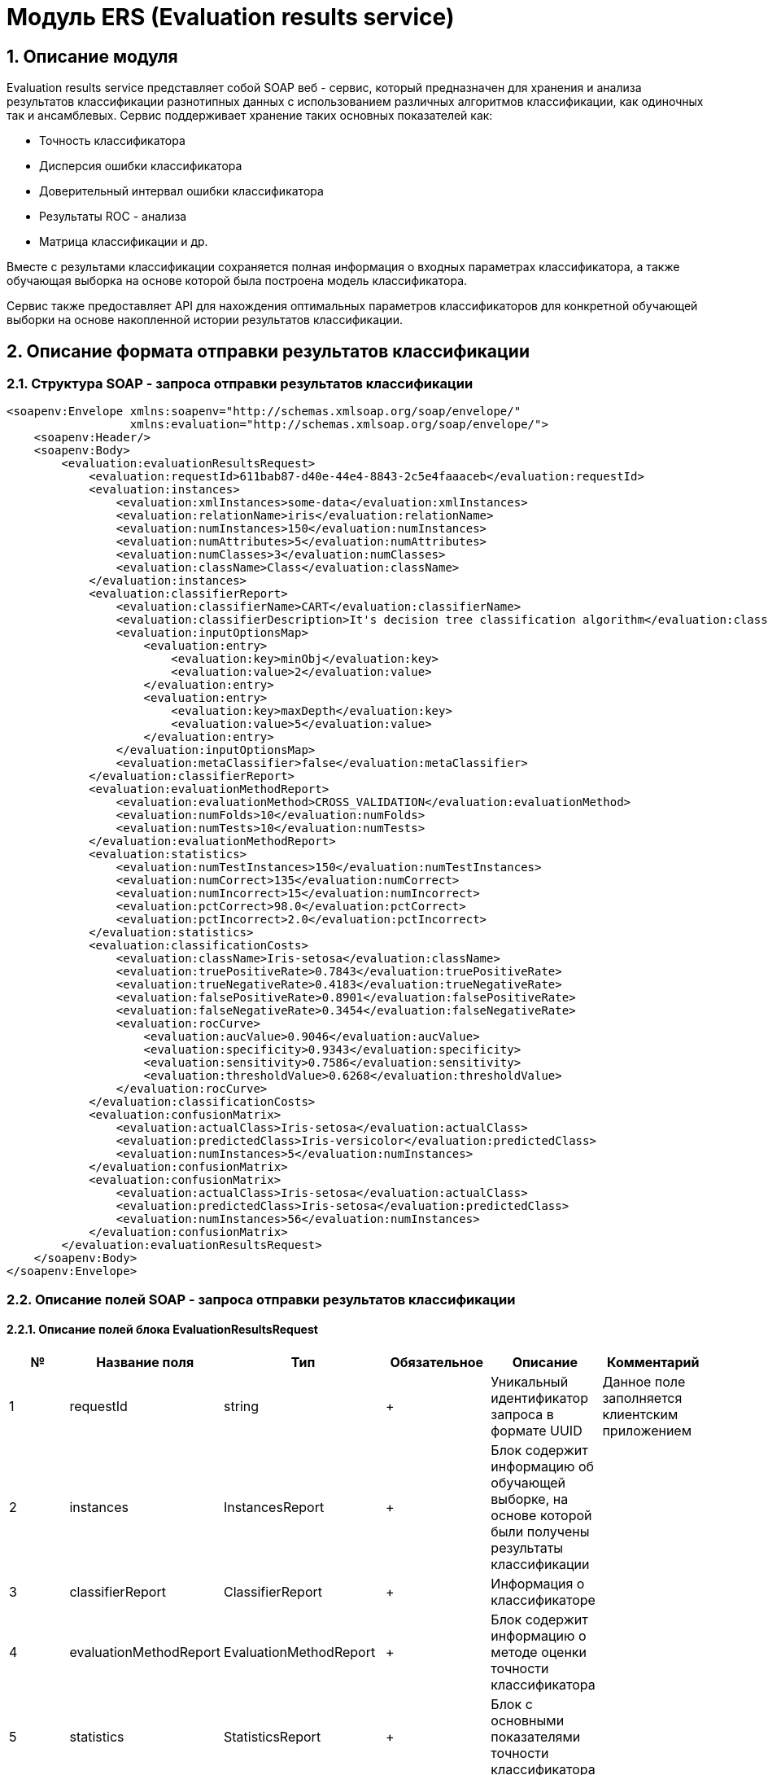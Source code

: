 = Модуль ERS (Evaluation results service)
:toc: macro

== 1. Описание модуля

Evaluation results service представляет собой SOAP веб - сервис, который предназначен для хранения и анализа результатов классификации разнотипных данных с использованием различных алгоритмов классификации, как одиночных так и ансамблевых. Сервис поддерживает хранение таких основных показателей как:

* Точность классификатора
* Дисперсия ошибки классификатора
* Доверительный интервал ошибки классификатора
* Результаты ROC - анализа
* Матрица классификации и др.

Вместе с результами классификации сохраняется полная информация о входных параметрах классификатора, а также обучающая выборка на основе которой была построена модель классификатора.

Сервис также предоставляет API для нахождения оптимальных параметров классификаторов для конкретной обучающей выборки на основе накопленной истории результатов классификации.

== 2. Описание формата отправки результатов классификации

=== 2.1. Структура SOAP - запроса отправки результатов классификации

[source,xml]
----
<soapenv:Envelope xmlns:soapenv="http://schemas.xmlsoap.org/soap/envelope/"
                  xmlns:evaluation="http://schemas.xmlsoap.org/soap/envelope/">
    <soapenv:Header/>
    <soapenv:Body>
        <evaluation:evaluationResultsRequest>
            <evaluation:requestId>611bab87-d40e-44e4-8843-2c5e4faaaceb</evaluation:requestId>
            <evaluation:instances>
                <evaluation:xmlInstances>some-data</evaluation:xmlInstances>
                <evaluation:relationName>iris</evaluation:relationName>
                <evaluation:numInstances>150</evaluation:numInstances>
                <evaluation:numAttributes>5</evaluation:numAttributes>
                <evaluation:numClasses>3</evaluation:numClasses>
                <evaluation:className>Class</evaluation:className>
            </evaluation:instances>
            <evaluation:classifierReport>
                <evaluation:classifierName>CART</evaluation:classifierName>
                <evaluation:classifierDescription>It's decision tree classification algorithm</evaluation:classifierDescription>
                <evaluation:inputOptionsMap>
                    <evaluation:entry>
                        <evaluation:key>minObj</evaluation:key>
                        <evaluation:value>2</evaluation:value>
                    </evaluation:entry>
                    <evaluation:entry>
                        <evaluation:key>maxDepth</evaluation:key>
                        <evaluation:value>5</evaluation:value>
                    </evaluation:entry>
                </evaluation:inputOptionsMap>
                <evaluation:metaClassifier>false</evaluation:metaClassifier>
            </evaluation:classifierReport>
            <evaluation:evaluationMethodReport>
                <evaluation:evaluationMethod>CROSS_VALIDATION</evaluation:evaluationMethod>
                <evaluation:numFolds>10</evaluation:numFolds>
                <evaluation:numTests>10</evaluation:numTests>
            </evaluation:evaluationMethodReport>
            <evaluation:statistics>
                <evaluation:numTestInstances>150</evaluation:numTestInstances>
                <evaluation:numCorrect>135</evaluation:numCorrect>
                <evaluation:numIncorrect>15</evaluation:numIncorrect>
                <evaluation:pctCorrect>98.0</evaluation:pctCorrect>
                <evaluation:pctIncorrect>2.0</evaluation:pctIncorrect>
            </evaluation:statistics>
            <evaluation:classificationCosts>
                <evaluation:className>Iris-setosa</evaluation:className>
                <evaluation:truePositiveRate>0.7843</evaluation:truePositiveRate>
                <evaluation:trueNegativeRate>0.4183</evaluation:trueNegativeRate>
                <evaluation:falsePositiveRate>0.8901</evaluation:falsePositiveRate>
                <evaluation:falseNegativeRate>0.3454</evaluation:falseNegativeRate>
                <evaluation:rocCurve>
                    <evaluation:aucValue>0.9046</evaluation:aucValue>
                    <evaluation:specificity>0.9343</evaluation:specificity>
                    <evaluation:sensitivity>0.7586</evaluation:sensitivity>
                    <evaluation:thresholdValue>0.6268</evaluation:thresholdValue>
                </evaluation:rocCurve>
            </evaluation:classificationCosts>
            <evaluation:confusionMatrix>
                <evaluation:actualClass>Iris-setosa</evaluation:actualClass>
                <evaluation:predictedClass>Iris-versicolor</evaluation:predictedClass>
                <evaluation:numInstances>5</evaluation:numInstances>
            </evaluation:confusionMatrix>
            <evaluation:confusionMatrix>
                <evaluation:actualClass>Iris-setosa</evaluation:actualClass>
                <evaluation:predictedClass>Iris-setosa</evaluation:predictedClass>
                <evaluation:numInstances>56</evaluation:numInstances>
            </evaluation:confusionMatrix>
        </evaluation:evaluationResultsRequest>
    </soapenv:Body>
</soapenv:Envelope>
----

=== 2.2. Описание полей SOAP - запроса отправки результатов классификации

==== 2.2.1. Описание полей блока EvaluationResultsRequest

[options="header"]
|===
|№|Название поля|Тип|Обязательное|Описание|Комментарий
|1
|requestId
|string
|+
|Уникальный идентификатор запроса в формате UUID
|Данное поле заполняется клиентским приложением
|2
|instances
|InstancesReport
|+
|Блок содержит информацию об обучающей выборке, на основе которой были получены результаты классификации
|
|3
|classifierReport
|ClassifierReport
|+
|Информация о классификаторе
|
|4
|evaluationMethodReport
|EvaluationMethodReport
|+
|Блок содержит информацию о методе оценки точности классификатора
|
|5
|statistics
|StatisticsReport
|+
|Блок с основными показателями точности классификатора
|
|6
|classificationCosts
|ClassificationCostsReport sequence
|-
|Результаты классификации с учетом издержек
|
|7
|confusionMatrix
|ConfusionMatrixReport sequence
|-
|Структура матрицы классификации
|
|===

==== 2.2.2. Описание полей блока InstancesReport

[options="header"]
|===
|№|Название поля|Тип|Обязательное|Макс. длина|Мин. значение|Описание|Комментарий
|1
|xmlInstances
|string
|+
|-
|-
|Обучающая выборка
|
|2
|relationName
|string
|+
|255
|-
|Наименовавние данных
|
|3
|numInstances
|integer
|+
|-
|2
|Число объектов обучающей выборки
|
|4
|numAttributes
|integer
|+
|-
|2
|Число атрибутов
|
|5
|numClasses
|integer
|+
|-
|2
|Число классов
|
|6
|className
|string
|+
|255
|-
|Имя атрибута класса
|
|===

==== 2.2.3. Описание полей блока ClassifierReport

[options="header"]
|===
|№|Название поля|Тип|Обязательное|Макс. длина|Описание|Комментарий
|1
|classifierName
|string
|+
|255
|Наименование классификатора
|В качестве имени можно использовать название алгоритма классификации
|2
|options
|string
|+
|-
|Строка с настройками классификатора
|
|3
|classifierDescription
|string
|-
|255
|Дополнительная информация о классификаторе
|
|4
|inputOptionsMap
|ClassifierReport.InputOptionsMap
|-
|-
|Входные параметры классификатора в формате ключ/значение
|
|5
|metaClassifier
|boolean
|+
|-
|Значение равно true, если классификатор является мета - классификатором (используется для алгоритмов семейства Stacking)
|
|===

==== 2.2.4. Описание полей блока EnsembleClassifierReport

[options="header"]
|===
|№|Название поля|Тип|Обязательное|Описание|Комментарий
|1
|individualClassifiers
|ClassifierReport sequence
|-
|Перечень входных параметров базовых классификаторов, которые использовались при построении ансамбля
|
|===

==== 2.2.5. Описание полей блока EvaluationMethodReport

[options="header"]
|===
|№|Название поля|Тип|Обязательное|Мин. значение|Описание|Комментарий
|1
|evaluationMethod
|EvaluationMethod
|+
|-
|Метод оценки точности классификатора
|Заполняется по по справочнику <<Справочник значений EvaluationMethod>>
|2
|numFolds
|integer
|-
|2
|Число блоков для k * V - блочной кросс проверка на тестовой выборке
|
|3
|numTests
|integer
|-
|1
|Число тестов для k * V - блочной кросс проверка на тестовой выборке
|
|4
|seed
|integer
|-
|-
|Начальное значение (seed) для генератор псевдослучайных чисел
|
|===

==== 2.2.6. Описание полей блока StatisticsReport

[options="header"]
|===
|№|Название поля|Тип|Обязательное|Мин. значение|Макс. значение|Описание|Комментарий
|1
|numTestInstances
|integer
|+
|2
|-
|Число объектов тестовых данных
|
|2
|numCorrect
|integer
|+
|0
|-
|Число верно классифицированных объектов
|
|3
|numIncorrect
|integer
|+
|0
|-
|Число неверно классифицированных объектов
|
|4
|pctCorrect
|decimal
|+
|0
|100
|Точность классификатора
|Доля верно классифицированных объектов
|5
|pctIncorrect
|decimal
|+
|0
|100
|Ошибка классификатора
|Доля неверно классифицированных объектов
|6
|meanAbsoluteError
|decimal
|-
|0
|1
|Средняя абсолютная ошибка классификации
|
|7
|rootMeanSquaredError
|decimal
|-
|0
|1
|Среднеквадратическая ошибка классификации
|
|8
|maxAucValue
|decimal
|-
|0
|1
|Максимальное значение показателя AUC среди всех классов
|
|9
|varianceError
|decimal
|-
|0
|1
|Дисперсия ошибки классификатора
|
|10
|confidenceIntervalLowerBound
|decimal
|-
|0
|1
|Нижняя граница 95% доверительного интервала ошибки классификатора
|
|11
|confidenceIntervalUpperBound
|decimal
|-
|0
|1
|Верхняя граница 95% доверительного интервала ошибки классификатора
|
|===

==== 2.2.7. Описание полей блока ClassificationCostsReport

[options="header"]
|===
|№|Название поля|Тип|Обязательное|Макс. длина|Мин. значение|Макс. значение|Описание|Комментарий
|1
|className
|string
|+
|255
|-
|-
|Наименование класса
|
|2
|truePositiveRate
|decimal
|+
|-
|0
|1
|Доля верно классифицированных положительных примеров для данного класса
|
|3
|falsePositiveRate
|decimal
|+
|-
|0
|1
|Доля отрицательных примеров, классифицированных как положительные
|
|4
|trueNegativeRate
|decimal
|+
|-
|0
|1
|Доля верно классифицированных отрицательных примеров
|
|5
|falseNegativeRate
|decimal
|+
|-
|0
|1
|Доля положительных примеров, классифицированных как отрицательные
|
|6
|rocCurve
|RocCurveReport
|+
|Данные ROC - анализа
|
|===

==== 2.2.8. Описание полей блока RocCurveReport

[options="header"]
|===
|№|Название поля|Тип|Обязательное|Мин. значение|Макс. значение|Описание|Комментарий
|1
|aucValue
|decimal
|+
|0
|1
|Значение площади под ROC - кривой для соответствующего класса
|
|2
|specificity
|decimal
|+
|0
|1
|Значение специфичности оптимальной точки ROC - кривой для соответствующего класса
|
|3
|sensitivity
|decimal
|+
|0
|1
|Значение чувствительности оптимальной точки ROC - кривой для соответствующего класса
|
|4
|thresholdValue
|decimal
|+
|0
|1
|Значения оптимальный порога для определения класса
|
|===

==== 2.2.9. Описание полей блока ConfusionMatrixReport

[options="header"]
|===
|№|Название поля|Тип|Обязательное|Макс. длина|Мин. значение|Описание|Комментарий
|1
|actualClass
|string
|+
|255
|-
|Реальное значение класса
|
|2
|predictedClass
|string
|+
|255
|-
|Прогнозное значение класса
|
|3
|numInstances
|decimal
|+
|-
|0
|Число объектов
|
|===

== 3. Описание формата ответа на запрос о сохранении результатов классификации

=== 3.1. Структура SOAP - ответа на запрос о сохранении результатов классификации

[source,xml]
----
<SOAP-ENV:Envelope xmlns:SOAP-ENV="http://schemas.xmlsoap.org/soap/envelope/">
    <SOAP-ENV:Header/>
    <SOAP-ENV:Body>
        <SOAP-ENV:evaluationResultsResponse>
            <SOAP-ENV:requestId>611bab87-d40e-44e4-8843-2c5e4faaaceb</SOAP-ENV:requestId>
            <SOAP-ENV:status>SUCCESS</SOAP-ENV:status>
        </SOAP-ENV:evaluationResultsResponse>
    </SOAP-ENV:Body>
</SOAP-ENV:Envelope>
----

=== 3.2. Описание полей ответа на запрос о сохранении результатов классификации

[options="header"]
|===
|№|Название поля|Тип|Обязательное|Описание|Комментарий
|1
|requestId
|string
|+
|Уникальный идентификатор запроса
|Совпадает со значением requestId из запроса
|2
|status
|ResponseStatus
|+
|Статус ответа
|Заполняется по по справочнику <<Справочник значений ResponseStatus>>
|===

== 4. Описание формата запроса на нахождение оптимальных конфигураций классификаторов

=== 4.1. Структура SOAP - запроса на нахождение оптимальных конфигураций классификаторов

[source,xml]
----
<soapenv:Envelope xmlns:soapenv="http://schemas.xmlsoap.org/soap/envelope/"
                  xmlns:evaluation="http://schemas.xmlsoap.org/soap/envelope/">
    <soapenv:Header/>
    <soapenv:Body>
        <evaluation:classifierOptionsRequest>
            <evaluation:instances>
                <evaluation:xmlInstances>iris</evaluation:xmlInstances>
                <evaluation:relationName>iris</evaluation:relationName>
                <evaluation:numInstances>150</evaluation:numInstances>
                <evaluation:numAttributes>5</evaluation:numAttributes>
                <evaluation:numClasses>3</evaluation:numClasses>
                <evaluation:className>Class</evaluation:className>
            </evaluation:instances>
            <evaluation:evaluationMethodReport>
                <evaluation:evaluationMethod>CROSS_VALIDATION</evaluation:evaluationMethod>
                <evaluation:numFolds>10</evaluation:numFolds>
                <evaluation:numTests>10</evaluation:numTests>
            </evaluation:evaluationMethodReport>
            <evaluation:sortField>
                <evaluation:fieldName>statistics.pctCorrect</evaluation:fieldName>
                <evaluation:direction>DESC</evaluation:direction>
            </evaluation:sortField>
            <evaluation:sortField>
                <evaluation:fieldName>statistics.maxAucValue</evaluation:fieldName>
                <evaluation:direction>DESC</evaluation:direction>
            </evaluation:sortField>
            <evaluation:sortField>
                <evaluation:fieldName>statistics.varianceError</evaluation:fieldName>
                <evaluation:direction>ASC</evaluation:direction>
            </evaluation:sortField>
        </evaluation:classifierOptionsRequest>
    </soapenv:Body>
</soapenv:Envelope>
----

=== 4.2. Описание полей запроса на нахождение оптимальных конфигураций классификаторов

[options="header"]
|===
|№|Название поля|Тип|Обязательное|Описание|Комментарий
|1
|instances
|InstancesReport
|+
|Блок содержит информацию об обучающей выборке для которой будет осуществлен поиск оптимальных параметров классификаторов
|
|2
|evaluationMethodReport
|EvaluationMethodReport
|+
|Блок содержит информацию о методе оценки точности классификатора
|
|3
|sortFields
|SortField
|-
|Настраиваемый список полей для упорядочивания результатов классификации
|Если поля для сортировки не заданы, то используется сортировка по умолчанию ([statistics.pctCorrect->DESC, statistics.maxAucValue->DESC, statistics.varianceError->ASC])
|===

==== 4.2.1. Описание полей блока SortField

[options="header"]
|===
|№|Название поля|Тип|Обязательное|Описание|Комментарий
|1
|fieldName
|string
|+
|Название поля для сортировки
|ВАЖНО! Для сортировки должны быть использованы поля из блока Statistics
|2
|direction
|SortDirection
|-
|Направление сортировки
|Заполняется по по справочнику <<Справочник значений SortDirection>>. По умолчанию используется ASC.
|===

== 5. Описание формата ответа на запрос о нахождении оптимальных конфигураций классификаторов

=== 5.1. Структура SOAP - ответа на запрос о нахождении оптимальных конфигураций классификаторов

[source,xml]
----
<SOAP-ENV:Envelope xmlns:SOAP-ENV="http://schemas.xmlsoap.org/soap/envelope/">
    <SOAP-ENV:Header/>
    <SOAP-ENV:Body>
        <SOAP-ENV:classifierOptionsResponse>
            <SOAP-ENV:requestId>83ea36b3-39be-4593-a736-f2470b2c4542</SOAP-ENV:requestId>
            <SOAP-ENV:classifierReports>
                <SOAP-ENV:classifierName>Logistic</SOAP-ENV:classifierName>
                <SOAP-ENV:options>{"type":"logistic","maxIts":200,"useConjugateGradientDescent":false}
                </SOAP-ENV:options>
                <SOAP-ENV:inputOptionsMap>
                    <SOAP-ENV:entry>
                        <SOAP-ENV:key>Метод поиска минимума:</SOAP-ENV:key>
                        <SOAP-ENV:value>Квазиньютоновский метод</SOAP-ENV:value>
                    </SOAP-ENV:entry>
                    <SOAP-ENV:entry>
                        <SOAP-ENV:key>Максимальное число итераций:</SOAP-ENV:key>
                        <SOAP-ENV:value>200</SOAP-ENV:value>
                    </SOAP-ENV:entry>
                </SOAP-ENV:inputOptionsMap>
                <SOAP-ENV:metaClassifier>false</SOAP-ENV:metaClassifier>
            </SOAP-ENV:classifierReports>
            <SOAP-ENV:classifierReports>
                <SOAP-ENV:classifierName>C45</SOAP-ENV:classifierName>
                <SOAP-ENV:options>
                    {"type":"decision_tree","decisionTreeType":"C45","minObj":2,"maxDepth":0,"randomTree":false,"numRandomAttr":0,"useBinarySplits":false,"useRandomSplits":false,"numRandomSplits":1,"seed":1,"additionalOptions":null}
                </SOAP-ENV:options>
                <SOAP-ENV:inputOptionsMap>
                    <SOAP-ENV:entry>
                        <SOAP-ENV:key>Случайное дерево:</SOAP-ENV:key>
                        <SOAP-ENV:value>false</SOAP-ENV:value>
                    </SOAP-ENV:entry>
                    <SOAP-ENV:entry>
                        <SOAP-ENV:key>Использование случайных расщеплений атрибута:</SOAP-ENV:key>
                        <SOAP-ENV:value>false</SOAP-ENV:value>
                    </SOAP-ENV:entry>
                    <SOAP-ENV:entry>
                        <SOAP-ENV:key>Бинарное дерево:</SOAP-ENV:key>
                        <SOAP-ENV:value>false</SOAP-ENV:value>
                    </SOAP-ENV:entry>
                    <SOAP-ENV:entry>
                        <SOAP-ENV:key>Максиальная глубина дерева:</SOAP-ENV:key>
                        <SOAP-ENV:value>0</SOAP-ENV:value>
                    </SOAP-ENV:entry>
                    <SOAP-ENV:entry>
                        <SOAP-ENV:key>Минимальное число объектов в листе:</SOAP-ENV:key>
                        <SOAP-ENV:value>2</SOAP-ENV:value>
                    </SOAP-ENV:entry>
                    <SOAP-ENV:entry>
                        <SOAP-ENV:key>Начальное значение (Seed)</SOAP-ENV:key>
                        <SOAP-ENV:value>1</SOAP-ENV:value>
                    </SOAP-ENV:entry>
                </SOAP-ENV:inputOptionsMap>
                <SOAP-ENV:metaClassifier>false</SOAP-ENV:metaClassifier>
            </SOAP-ENV:classifierReports>
            <SOAP-ENV:status>SUCCESS</SOAP-ENV:status>
        </SOAP-ENV:classifierOptionsResponse>
    </SOAP-ENV:Body>
</SOAP-ENV:Envelope>
----

=== 5.2. Описание полей ответа на запрос о нахождении оптимальных конфигураций классификаторов

[options="header"]
|===
|№|Название поля|Тип|Обязательное|Описание|Комментарий
|1
|requestId
|string
|+
|Уникальный идентификатор запроса
|Генерируется вместе с ответом на запрос
|2
|classifierReports
|ClassifierReport sequence
|+
|Список оптимальных конфигураций классификаторов
|
|3
|status
|ResponseStatus
|+
|Статус ответа
|Заполняется по по справочнику <<Справочник значений ResponseStatus>>
|===

== 6. Описание формата запроса на получение результатов классификации

=== 6.1. Структура SOAP - запроса на получение результатов классификации

[source,xml]
----
<soapenv:Envelope xmlns:soapenv="http://schemas.xmlsoap.org/soap/envelope/"
                  xmlns:evaluation="http://schemas.xmlsoap.org/soap/envelope/">
    <soapenv:Header/>
    <soapenv:Body>
        <evaluation:getEvaluationResultsRequest>
            <evaluation:requestId>28d60dba-2130-49a5-9502-feae4f496638</evaluation:requestId>
        </evaluation:getEvaluationResultsRequest>
    </soapenv:Body>
</soapenv:Envelope>
----

=== 6.2. Описание полей запроса на получение результатов классификации

[options="header"]
|===
|№|Название поля|Тип|Обязательное|Описание|Комментарий
|1
|requestId
|string
|+
|Уникальный идентификатор запроса в формате UUID
|
|===

== 7. Описание формата ответа на запрос о получении результатов классификации

=== 7.1. Структура SOAP - ответа на запрос о получении результатов классификации

[source,xml]
----
<SOAP-ENV:Envelope xmlns:SOAP-ENV="http://schemas.xmlsoap.org/soap/envelope/">
    <SOAP-ENV:Header/>
    <SOAP-ENV:Body>
        <SOAP-ENV:getEvaluationResultsResponse>
            <SOAP-ENV:requestId>e9223fa5-4eba-4133-b10a-02c18cca706f</SOAP-ENV:requestId>
            <SOAP-ENV:status>SUCCESS</SOAP-ENV:status>
            <SOAP-ENV:instances>
                <SOAP-ENV:xmlInstances>some-data</SOAP-ENV:xmlInstances>
                <SOAP-ENV:relationName>Glass</SOAP-ENV:relationName>
                <SOAP-ENV:numInstances>214</SOAP-ENV:numInstances>
                <SOAP-ENV:numAttributes>10</SOAP-ENV:numAttributes>
                <SOAP-ENV:numClasses>6</SOAP-ENV:numClasses>
                <SOAP-ENV:className>Type</SOAP-ENV:className>
            </SOAP-ENV:instances>
            <SOAP-ENV:classifierReport>
                <SOAP-ENV:classifierName>CART</SOAP-ENV:classifierName>
                <SOAP-ENV:options>{"type":"decision_tree","decisionTreeType":"CART","minObj":2,"maxDepth":0,"randomTree":false,"numRandomAttr":0,"useBinarySplits":true,"useRandomSplits":false,"numRandomSplits":1,"seed":1,"additionalOptions":null}</SOAP-ENV:options>
                <SOAP-ENV:inputOptionsMap>
                    <SOAP-ENV:entry>
                        <SOAP-ENV:key>Случайное дерево:</SOAP-ENV:key>
                        <SOAP-ENV:value>false</SOAP-ENV:value>
                    </SOAP-ENV:entry>
                    <SOAP-ENV:entry>
                        <SOAP-ENV:key>Использование случайных расщеплений атрибута:</SOAP-ENV:key>
                        <SOAP-ENV:value>false</SOAP-ENV:value>
                    </SOAP-ENV:entry>
                    <SOAP-ENV:entry>
                        <SOAP-ENV:key>Бинарное дерево:</SOAP-ENV:key>
                        <SOAP-ENV:value>true</SOAP-ENV:value>
                    </SOAP-ENV:entry>
                    <SOAP-ENV:entry>
                        <SOAP-ENV:key>Максиальная глубина дерева:</SOAP-ENV:key>
                        <SOAP-ENV:value>0</SOAP-ENV:value>
                    </SOAP-ENV:entry>
                    <SOAP-ENV:entry>
                        <SOAP-ENV:key>Минимальное число объектов в листе:</SOAP-ENV:key>
                        <SOAP-ENV:value>2</SOAP-ENV:value>
                    </SOAP-ENV:entry>
                    <SOAP-ENV:entry>
                        <SOAP-ENV:key>Начальное значение (Seed)</SOAP-ENV:key>
                        <SOAP-ENV:value>1</SOAP-ENV:value>
                    </SOAP-ENV:entry>
                </SOAP-ENV:inputOptionsMap>
                <SOAP-ENV:metaClassifier>false</SOAP-ENV:metaClassifier>
            </SOAP-ENV:classifierReport>
            <SOAP-ENV:evaluationMethodReport>
                <SOAP-ENV:evaluationMethod>CROSS_VALIDATION</SOAP-ENV:evaluationMethod>
                <SOAP-ENV:numFolds>10</SOAP-ENV:numFolds>
                <SOAP-ENV:numTests>1</SOAP-ENV:numTests>
                <SOAP-ENV:seed>1</SOAP-ENV:seed>
            </SOAP-ENV:evaluationMethodReport>
            <SOAP-ENV:statistics>
                <SOAP-ENV:numTestInstances>214</SOAP-ENV:numTestInstances>
                <SOAP-ENV:numCorrect>154</SOAP-ENV:numCorrect>
                <SOAP-ENV:numIncorrect>60</SOAP-ENV:numIncorrect>
                <SOAP-ENV:pctCorrect>71.9626</SOAP-ENV:pctCorrect>
                <SOAP-ENV:pctIncorrect>28.0374</SOAP-ENV:pctIncorrect>
                <SOAP-ENV:meanAbsoluteError>0.1090</SOAP-ENV:meanAbsoluteError>
                <SOAP-ENV:rootMeanSquaredError>0.2884</SOAP-ENV:rootMeanSquaredError>
                <SOAP-ENV:maxAucValue>0.8824</SOAP-ENV:maxAucValue>
                <SOAP-ENV:varianceError>0.0066</SOAP-ENV:varianceError>
                <SOAP-ENV:confidenceIntervalLowerBound>0.2224</SOAP-ENV:confidenceIntervalLowerBound>
                <SOAP-ENV:confidenceIntervalUpperBound>0.3384</SOAP-ENV:confidenceIntervalUpperBound>
            </SOAP-ENV:statistics>
            <SOAP-ENV:classificationCosts>
                <SOAP-ENV:classValue>containers</SOAP-ENV:classValue>
                <SOAP-ENV:truePositiveRate>0.7692</SOAP-ENV:truePositiveRate>
                <SOAP-ENV:falsePositiveRate>0.0100</SOAP-ENV:falsePositiveRate>
                <SOAP-ENV:trueNegativeRate>0.9900</SOAP-ENV:trueNegativeRate>
                <SOAP-ENV:falseNegativeRate>0.2308</SOAP-ENV:falseNegativeRate>
                <SOAP-ENV:rocCurve>
                    <SOAP-ENV:aucValue>0.8687</SOAP-ENV:aucValue>
                    <SOAP-ENV:specificity>0.9900</SOAP-ENV:specificity>
                    <SOAP-ENV:sensitivity>0.7692</SOAP-ENV:sensitivity>
                    <SOAP-ENV:thresholdValue>0.8182</SOAP-ENV:thresholdValue>
                </SOAP-ENV:rocCurve>
            </SOAP-ENV:classificationCosts>
            <SOAP-ENV:classificationCosts>
                <SOAP-ENV:classValue>headlamps</SOAP-ENV:classValue>
                <SOAP-ENV:truePositiveRate>0.7931</SOAP-ENV:truePositiveRate>
                <SOAP-ENV:falsePositiveRate>0.0162</SOAP-ENV:falsePositiveRate>
                <SOAP-ENV:trueNegativeRate>0.9838</SOAP-ENV:trueNegativeRate>
                <SOAP-ENV:falseNegativeRate>0.2069</SOAP-ENV:falseNegativeRate>
                <SOAP-ENV:rocCurve>
                    <SOAP-ENV:aucValue>0.8824</SOAP-ENV:aucValue>
                    <SOAP-ENV:specificity>0.9622</SOAP-ENV:specificity>
                    <SOAP-ENV:sensitivity>0.8276</SOAP-ENV:sensitivity>
                    <SOAP-ENV:thresholdValue>0.3333</SOAP-ENV:thresholdValue>
                </SOAP-ENV:rocCurve>
            </SOAP-ENV:classificationCosts>
            <SOAP-ENV:classificationCosts>
                <SOAP-ENV:classValue>tableware</SOAP-ENV:classValue>
                <SOAP-ENV:truePositiveRate>0.5556</SOAP-ENV:truePositiveRate>
                <SOAP-ENV:falsePositiveRate>0.0049</SOAP-ENV:falsePositiveRate>
                <SOAP-ENV:trueNegativeRate>0.9951</SOAP-ENV:trueNegativeRate>
                <SOAP-ENV:falseNegativeRate>0.4444</SOAP-ENV:falseNegativeRate>
                <SOAP-ENV:rocCurve>
                    <SOAP-ENV:aucValue>0.7192</SOAP-ENV:aucValue>
                    <SOAP-ENV:specificity>1.0000</SOAP-ENV:specificity>
                    <SOAP-ENV:sensitivity>0.5556</SOAP-ENV:sensitivity>
                    <SOAP-ENV:thresholdValue>0.6667</SOAP-ENV:thresholdValue>
                </SOAP-ENV:rocCurve>
            </SOAP-ENV:classificationCosts>
            <SOAP-ENV:classificationCosts>
                <SOAP-ENV:classValue>vehic wind float</SOAP-ENV:classValue>
                <SOAP-ENV:truePositiveRate>0.2941</SOAP-ENV:truePositiveRate>
                <SOAP-ENV:falsePositiveRate>0.0558</SOAP-ENV:falsePositiveRate>
                <SOAP-ENV:trueNegativeRate>0.9442</SOAP-ENV:trueNegativeRate>
                <SOAP-ENV:falseNegativeRate>0.7059</SOAP-ENV:falseNegativeRate>
                <SOAP-ENV:rocCurve>
                    <SOAP-ENV:aucValue>0.6687</SOAP-ENV:aucValue>
                    <SOAP-ENV:specificity>0.9036</SOAP-ENV:specificity>
                    <SOAP-ENV:sensitivity>0.4706</SOAP-ENV:sensitivity>
                    <SOAP-ENV:thresholdValue>0.2222</SOAP-ENV:thresholdValue>
                </SOAP-ENV:rocCurve>
            </SOAP-ENV:classificationCosts>
            <SOAP-ENV:classificationCosts>
                <SOAP-ENV:classValue>build wind non-float</SOAP-ENV:classValue>
                <SOAP-ENV:truePositiveRate>0.6974</SOAP-ENV:truePositiveRate>
                <SOAP-ENV:falsePositiveRate>0.1594</SOAP-ENV:falsePositiveRate>
                <SOAP-ENV:trueNegativeRate>0.8406</SOAP-ENV:trueNegativeRate>
                <SOAP-ENV:falseNegativeRate>0.3026</SOAP-ENV:falseNegativeRate>
                <SOAP-ENV:rocCurve>
                    <SOAP-ENV:aucValue>0.7923</SOAP-ENV:aucValue>
                    <SOAP-ENV:specificity>0.8043</SOAP-ENV:specificity>
                    <SOAP-ENV:sensitivity>0.7368</SOAP-ENV:sensitivity>
                    <SOAP-ENV:thresholdValue>0.3333</SOAP-ENV:thresholdValue>
                </SOAP-ENV:rocCurve>
            </SOAP-ENV:classificationCosts>
            <SOAP-ENV:classificationCosts>
                <SOAP-ENV:classValue>build wind float</SOAP-ENV:classValue>
                <SOAP-ENV:truePositiveRate>0.8286</SOAP-ENV:truePositiveRate>
                <SOAP-ENV:falsePositiveRate>0.1458</SOAP-ENV:falsePositiveRate>
                <SOAP-ENV:trueNegativeRate>0.8542</SOAP-ENV:trueNegativeRate>
                <SOAP-ENV:falseNegativeRate>0.1714</SOAP-ENV:falseNegativeRate>
                <SOAP-ENV:rocCurve>
                    <SOAP-ENV:aucValue>0.8298</SOAP-ENV:aucValue>
                    <SOAP-ENV:specificity>0.8750</SOAP-ENV:specificity>
                    <SOAP-ENV:sensitivity>0.8143</SOAP-ENV:sensitivity>
                    <SOAP-ENV:thresholdValue>0.6667</SOAP-ENV:thresholdValue>
                </SOAP-ENV:rocCurve>
            </SOAP-ENV:classificationCosts>
            <SOAP-ENV:confusionMatrix>
                <SOAP-ENV:actualClass>build wind float</SOAP-ENV:actualClass>
                <SOAP-ENV:predictedClass>build wind non-float</SOAP-ENV:predictedClass>
                <SOAP-ENV:numInstances>9</SOAP-ENV:numInstances>
            </SOAP-ENV:confusionMatrix>
            <SOAP-ENV:confusionMatrix>
                <SOAP-ENV:actualClass>tableware</SOAP-ENV:actualClass>
                <SOAP-ENV:predictedClass>containers</SOAP-ENV:predictedClass>
                <SOAP-ENV:numInstances>0</SOAP-ENV:numInstances>
            </SOAP-ENV:confusionMatrix>
            <SOAP-ENV:confusionMatrix>
                <SOAP-ENV:actualClass>headlamps</SOAP-ENV:actualClass>
                <SOAP-ENV:predictedClass>headlamps</SOAP-ENV:predictedClass>
                <SOAP-ENV:numInstances>23</SOAP-ENV:numInstances>
            </SOAP-ENV:confusionMatrix>
            <SOAP-ENV:confusionMatrix>
                <SOAP-ENV:actualClass>build wind float</SOAP-ENV:actualClass>
                <SOAP-ENV:predictedClass>headlamps</SOAP-ENV:predictedClass>
                <SOAP-ENV:numInstances>1</SOAP-ENV:numInstances>
            </SOAP-ENV:confusionMatrix>
            <SOAP-ENV:confusionMatrix>
                <SOAP-ENV:actualClass>vehic wind float</SOAP-ENV:actualClass>
                <SOAP-ENV:predictedClass>build wind float</SOAP-ENV:predictedClass>
                <SOAP-ENV:numInstances>5</SOAP-ENV:numInstances>
            </SOAP-ENV:confusionMatrix>
            <SOAP-ENV:confusionMatrix>
                <SOAP-ENV:actualClass>headlamps</SOAP-ENV:actualClass>
                <SOAP-ENV:predictedClass>containers</SOAP-ENV:predictedClass>
                <SOAP-ENV:numInstances>0</SOAP-ENV:numInstances>
            </SOAP-ENV:confusionMatrix>
            <SOAP-ENV:confusionMatrix>
                <SOAP-ENV:actualClass>containers</SOAP-ENV:actualClass>
                <SOAP-ENV:predictedClass>vehic wind float</SOAP-ENV:predictedClass>
                <SOAP-ENV:numInstances>0</SOAP-ENV:numInstances>
            </SOAP-ENV:confusionMatrix>
            <SOAP-ENV:confusionMatrix>
                <SOAP-ENV:actualClass>headlamps</SOAP-ENV:actualClass>
                <SOAP-ENV:predictedClass>vehic wind float</SOAP-ENV:predictedClass>
                <SOAP-ENV:numInstances>1</SOAP-ENV:numInstances>
            </SOAP-ENV:confusionMatrix>
            <SOAP-ENV:confusionMatrix>
                <SOAP-ENV:actualClass>containers</SOAP-ENV:actualClass>
                <SOAP-ENV:predictedClass>build wind float</SOAP-ENV:predictedClass>
                <SOAP-ENV:numInstances>0</SOAP-ENV:numInstances>
            </SOAP-ENV:confusionMatrix>
            <SOAP-ENV:confusionMatrix>
                <SOAP-ENV:actualClass>headlamps</SOAP-ENV:actualClass>
                <SOAP-ENV:predictedClass>build wind float</SOAP-ENV:predictedClass>
                <SOAP-ENV:numInstances>2</SOAP-ENV:numInstances>
            </SOAP-ENV:confusionMatrix>
            <SOAP-ENV:confusionMatrix>
                <SOAP-ENV:actualClass>build wind non-float</SOAP-ENV:actualClass>
                <SOAP-ENV:predictedClass>build wind non-float</SOAP-ENV:predictedClass>
                <SOAP-ENV:numInstances>53</SOAP-ENV:numInstances>
            </SOAP-ENV:confusionMatrix>
            <SOAP-ENV:confusionMatrix>
                <SOAP-ENV:actualClass>tableware</SOAP-ENV:actualClass>
                <SOAP-ENV:predictedClass>headlamps</SOAP-ENV:predictedClass>
                <SOAP-ENV:numInstances>0</SOAP-ENV:numInstances>
            </SOAP-ENV:confusionMatrix>
            <SOAP-ENV:confusionMatrix>
                <SOAP-ENV:actualClass>containers</SOAP-ENV:actualClass>
                <SOAP-ENV:predictedClass>headlamps</SOAP-ENV:predictedClass>
                <SOAP-ENV:numInstances>1</SOAP-ENV:numInstances>
            </SOAP-ENV:confusionMatrix>
            <SOAP-ENV:confusionMatrix>
                <SOAP-ENV:actualClass>containers</SOAP-ENV:actualClass>
                <SOAP-ENV:predictedClass>containers</SOAP-ENV:predictedClass>
                <SOAP-ENV:numInstances>10</SOAP-ENV:numInstances>
            </SOAP-ENV:confusionMatrix>
            <SOAP-ENV:confusionMatrix>
                <SOAP-ENV:actualClass>vehic wind float</SOAP-ENV:actualClass>
                <SOAP-ENV:predictedClass>tableware</SOAP-ENV:predictedClass>
                <SOAP-ENV:numInstances>0</SOAP-ENV:numInstances>
            </SOAP-ENV:confusionMatrix>
            <SOAP-ENV:confusionMatrix>
                <SOAP-ENV:actualClass>build wind non-float</SOAP-ENV:actualClass>
                <SOAP-ENV:predictedClass>build wind float</SOAP-ENV:predictedClass>
                <SOAP-ENV:numInstances>12</SOAP-ENV:numInstances>
            </SOAP-ENV:confusionMatrix>
            <SOAP-ENV:confusionMatrix>
                <SOAP-ENV:actualClass>vehic wind float</SOAP-ENV:actualClass>
                <SOAP-ENV:predictedClass>build wind non-float</SOAP-ENV:predictedClass>
                <SOAP-ENV:numInstances>7</SOAP-ENV:numInstances>
            </SOAP-ENV:confusionMatrix>
            <SOAP-ENV:confusionMatrix>
                <SOAP-ENV:actualClass>vehic wind float</SOAP-ENV:actualClass>
                <SOAP-ENV:predictedClass>headlamps</SOAP-ENV:predictedClass>
                <SOAP-ENV:numInstances>0</SOAP-ENV:numInstances>
            </SOAP-ENV:confusionMatrix>
            <SOAP-ENV:confusionMatrix>
                <SOAP-ENV:actualClass>build wind float</SOAP-ENV:actualClass>
                <SOAP-ENV:predictedClass>vehic wind float</SOAP-ENV:predictedClass>
                <SOAP-ENV:numInstances>2</SOAP-ENV:numInstances>
            </SOAP-ENV:confusionMatrix>
            <SOAP-ENV:confusionMatrix>
                <SOAP-ENV:actualClass>tableware</SOAP-ENV:actualClass>
                <SOAP-ENV:predictedClass>build wind non-float</SOAP-ENV:predictedClass>
                <SOAP-ENV:numInstances>1</SOAP-ENV:numInstances>
            </SOAP-ENV:confusionMatrix>
            <SOAP-ENV:confusionMatrix>
                <SOAP-ENV:actualClass>vehic wind float</SOAP-ENV:actualClass>
                <SOAP-ENV:predictedClass>containers</SOAP-ENV:predictedClass>
                <SOAP-ENV:numInstances>0</SOAP-ENV:numInstances>
            </SOAP-ENV:confusionMatrix>
            <SOAP-ENV:confusionMatrix>
                <SOAP-ENV:actualClass>build wind non-float</SOAP-ENV:actualClass>
                <SOAP-ENV:predictedClass>tableware</SOAP-ENV:predictedClass>
                <SOAP-ENV:numInstances>1</SOAP-ENV:numInstances>
            </SOAP-ENV:confusionMatrix>
            <SOAP-ENV:confusionMatrix>
                <SOAP-ENV:actualClass>build wind float</SOAP-ENV:actualClass>
                <SOAP-ENV:predictedClass>containers</SOAP-ENV:predictedClass>
                <SOAP-ENV:numInstances>0</SOAP-ENV:numInstances>
            </SOAP-ENV:confusionMatrix>
            <SOAP-ENV:confusionMatrix>
                <SOAP-ENV:actualClass>containers</SOAP-ENV:actualClass>
                <SOAP-ENV:predictedClass>tableware</SOAP-ENV:predictedClass>
                <SOAP-ENV:numInstances>0</SOAP-ENV:numInstances>
            </SOAP-ENV:confusionMatrix>
            <SOAP-ENV:confusionMatrix>
                <SOAP-ENV:actualClass>build wind float</SOAP-ENV:actualClass>
                <SOAP-ENV:predictedClass>build wind float</SOAP-ENV:predictedClass>
                <SOAP-ENV:numInstances>58</SOAP-ENV:numInstances>
            </SOAP-ENV:confusionMatrix>
            <SOAP-ENV:confusionMatrix>
                <SOAP-ENV:actualClass>tableware</SOAP-ENV:actualClass>
                <SOAP-ENV:predictedClass>build wind float</SOAP-ENV:predictedClass>
                <SOAP-ENV:numInstances>2</SOAP-ENV:numInstances>
            </SOAP-ENV:confusionMatrix>
            <SOAP-ENV:confusionMatrix>
                <SOAP-ENV:actualClass>vehic wind float</SOAP-ENV:actualClass>
                <SOAP-ENV:predictedClass>vehic wind float</SOAP-ENV:predictedClass>
                <SOAP-ENV:numInstances>5</SOAP-ENV:numInstances>
            </SOAP-ENV:confusionMatrix>
            <SOAP-ENV:confusionMatrix>
                <SOAP-ENV:actualClass>containers</SOAP-ENV:actualClass>
                <SOAP-ENV:predictedClass>build wind non-float</SOAP-ENV:predictedClass>
                <SOAP-ENV:numInstances>2</SOAP-ENV:numInstances>
            </SOAP-ENV:confusionMatrix>
            <SOAP-ENV:confusionMatrix>
                <SOAP-ENV:actualClass>build wind float</SOAP-ENV:actualClass>
                <SOAP-ENV:predictedClass>tableware</SOAP-ENV:predictedClass>
                <SOAP-ENV:numInstances>0</SOAP-ENV:numInstances>
            </SOAP-ENV:confusionMatrix>
            <SOAP-ENV:confusionMatrix>
                <SOAP-ENV:actualClass>build wind non-float</SOAP-ENV:actualClass>
                <SOAP-ENV:predictedClass>containers</SOAP-ENV:predictedClass>
                <SOAP-ENV:numInstances>2</SOAP-ENV:numInstances>
            </SOAP-ENV:confusionMatrix>
            <SOAP-ENV:confusionMatrix>
                <SOAP-ENV:actualClass>tableware</SOAP-ENV:actualClass>
                <SOAP-ENV:predictedClass>tableware</SOAP-ENV:predictedClass>
                <SOAP-ENV:numInstances>5</SOAP-ENV:numInstances>
            </SOAP-ENV:confusionMatrix>
            <SOAP-ENV:confusionMatrix>
                <SOAP-ENV:actualClass>build wind non-float</SOAP-ENV:actualClass>
                <SOAP-ENV:predictedClass>vehic wind float</SOAP-ENV:predictedClass>
                <SOAP-ENV:numInstances>7</SOAP-ENV:numInstances>
            </SOAP-ENV:confusionMatrix>
            <SOAP-ENV:confusionMatrix>
                <SOAP-ENV:actualClass>headlamps</SOAP-ENV:actualClass>
                <SOAP-ENV:predictedClass>build wind non-float</SOAP-ENV:predictedClass>
                <SOAP-ENV:numInstances>3</SOAP-ENV:numInstances>
            </SOAP-ENV:confusionMatrix>
            <SOAP-ENV:confusionMatrix>
                <SOAP-ENV:actualClass>build wind non-float</SOAP-ENV:actualClass>
                <SOAP-ENV:predictedClass>headlamps</SOAP-ENV:predictedClass>
                <SOAP-ENV:numInstances>1</SOAP-ENV:numInstances>
            </SOAP-ENV:confusionMatrix>
            <SOAP-ENV:confusionMatrix>
                <SOAP-ENV:actualClass>tableware</SOAP-ENV:actualClass>
                <SOAP-ENV:predictedClass>vehic wind float</SOAP-ENV:predictedClass>
                <SOAP-ENV:numInstances>1</SOAP-ENV:numInstances>
            </SOAP-ENV:confusionMatrix>
            <SOAP-ENV:confusionMatrix>
                <SOAP-ENV:actualClass>headlamps</SOAP-ENV:actualClass>
                <SOAP-ENV:predictedClass>tableware</SOAP-ENV:predictedClass>
                <SOAP-ENV:numInstances>0</SOAP-ENV:numInstances>
            </SOAP-ENV:confusionMatrix>
        </SOAP-ENV:getEvaluationResultsResponse>
    </SOAP-ENV:Body>
</SOAP-ENV:Envelope>
----

=== 7.2. Описание полей ответа на запрос о получении результатов классификации

[options="header"]
|===
|№|Название поля|Тип|Обязательное|Описание|Комментарий
|1
|requestId
|string
|+
|Уникальный идентификатор запроса
|
|2
|status
|ResponseStatus
|+
|Статус ответа
|Заполняется по по справочнику <<Справочник значений ResponseStatus>>
|3
|instances
|InstancesReport
|+
|Блок содержит информацию об обучающей выборке, на основе которой были получены результаты классификации
|
|4
|classifierReport
|ClassifierReport
|-
|Информация о классификаторе
|
|5
|evaluationMethodReport
|EvaluationMethodReport
|+
|Блок содержит информацию о методе оценки точности классификатора
|
|6
|statistics
|StatisticsReport
|-
|Блок с основными показателями точности классификатора
|
|7
|classificationCosts
|ClassificationCostsReport sequence
|-
|Результаты классификации с учетом издержек
|
|8
|confusionMatrix
|ConfusionMatrixReport sequence
|-
|Структура матрицы классификации
|
|===

== Справочник значений EvaluationMethod

[options="header"]
|===
|№|Значение|Описание
|1
|TRAINING_DATA
|Использование всей обучающей выборки для оценки точности классификатора
|2
|CROSS_VALIDATION
|Метод k * V - блочной кросс проверки на тестовой выборке
|===

== Справочник значений ResponseStatus

[options="header"]
|===
|№|Код ответа|Описание
|1
|SUCCESS
|Операция завершилась успешно
|2
|DUPLICATE_REQUEST_ID
|Данные с таким requestId уже существуют в базе
|3
|DATA_NOT_FOUND
|В БД не найдена обучающая выборка, заданная в запросе
|4
|RESULTS_NOT_FOUND
|Не удалось найти данные для заданных параметров запроса
|===

== Справочник значений SortDirection

[options="header"]
|===
|№|Код ответа|Описание
|1
|ASC
|Сортировка по возрастанию
|2
|DESC
|Сортировка по убыванию
|===